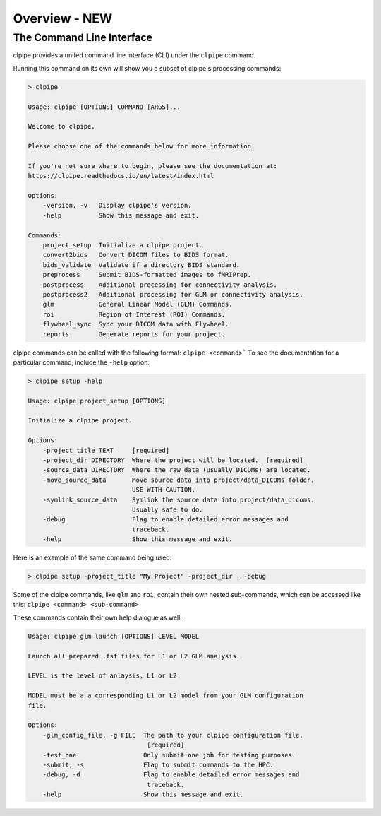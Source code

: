 ===================
Overview - NEW
===================

The Command Line Interface
------------------

clpipe provides a unifed command line interface (CLI) under the ``clpipe`` command.

Running this command on its own will show you a subset of clpipe's processing commands:

.. code-block:: console

    > clpipe

    Usage: clpipe [OPTIONS] COMMAND [ARGS]...

    Welcome to clpipe.

    Please choose one of the commands below for more information.

    If you're not sure where to begin, please see the documentation at:
    https://clpipe.readthedocs.io/en/latest/index.html

    Options:
        -version, -v   Display clpipe's version.
        -help          Show this message and exit.

    Commands:
        project_setup  Initialize a clpipe project.
        convert2bids   Convert DICOM files to BIDS format.
        bids_validate  Validate if a directory BIDS standard.
        preprocess     Submit BIDS-formatted images to fMRIPrep.
        postprocess    Additional processing for connectivity analysis.
        postprocess2   Additional processing for GLM or connectivity analysis.
        glm            General Linear Model (GLM) Commands.
        roi            Region of Interest (ROI) Commands.
        flywheel_sync  Sync your DICOM data with Flywheel.
        reports        Generate reports for your project.

clpipe commands can be called with the following format: ``clpipe <command>```
To see the documentation for a particular command, include the ``-help`` option:

.. code-block:: console

    > clpipe setup -help

    Usage: clpipe project_setup [OPTIONS]

    Initialize a clpipe project.

    Options:
        -project_title TEXT     [required]
        -project_dir DIRECTORY  Where the project will be located.  [required]
        -source_data DIRECTORY  Where the raw data (usually DICOMs) are located.
        -move_source_data       Move source data into project/data_DICOMs folder.
                                USE WITH CAUTION.
        -symlink_source_data    Symlink the source data into project/data_dicoms.
                                Usually safe to do.
        -debug                  Flag to enable detailed error messages and
                                traceback.
        -help                   Show this message and exit.

Here is an example of the same command being used:

.. code-block:: console

    > clpipe setup -project_title "My Project" -project_dir . -debug


Some of the clpipe commands, like ``glm`` and ``roi``, contain their own nested sub-commands,
which can be accessed like this: ``clpipe <command> <sub-command>``

These commands contain their own help dialogue as well:

.. code-block:: console

    Usage: clpipe glm launch [OPTIONS] LEVEL MODEL

    Launch all prepared .fsf files for L1 or L2 GLM analysis.

    LEVEL is the level of anlaysis, L1 or L2

    MODEL must be a a corresponding L1 or L2 model from your GLM configuration
    file.

    Options:
        -glm_config_file, -g FILE  The path to your clpipe configuration file.
                                    [required]
        -test_one                  Only submit one job for testing purposes.
        -submit, -s                Flag to submit commands to the HPC.
        -debug, -d                 Flag to enable detailed error messages and
                                    traceback.
        -help                      Show this message and exit.
